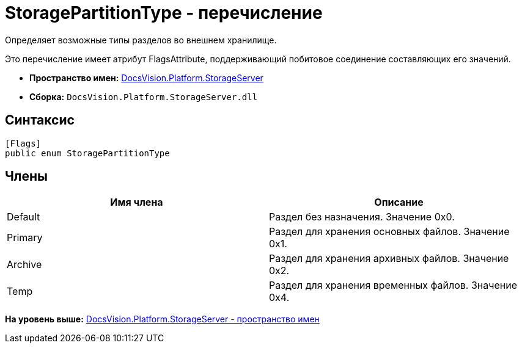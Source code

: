 = StoragePartitionType - перечисление

Определяет возможные типы разделов во внешнем хранилище.

Это перечисление имеет атрибут FlagsAttribute, поддерживающий побитовое соединение составляющих его значений.

* [.keyword]*Пространство имен:* xref:StorageServer_NS.adoc[DocsVision.Platform.StorageServer]
* [.keyword]*Сборка:* [.ph .filepath]`DocsVision.Platform.StorageServer.dll`

== Синтаксис

[source,pre,codeblock,language-csharp]
----
[Flags]
public enum StoragePartitionType
----

== Члены

[cols=",",options="header",]
|===
|Имя члена |Описание
|Default |Раздел без назначения. Значение 0x0.
|Primary |Раздел для хранения основных файлов. Значение 0x1.
|Archive |Раздел для хранения архивных файлов. Значение 0x2.
|Temp |Раздел для хранения временных файлов. Значение 0x4.
|===

*На уровень выше:* xref:../../../../api/DocsVision/Platform/StorageServer/StorageServer_NS.adoc[DocsVision.Platform.StorageServer - пространство имен]
